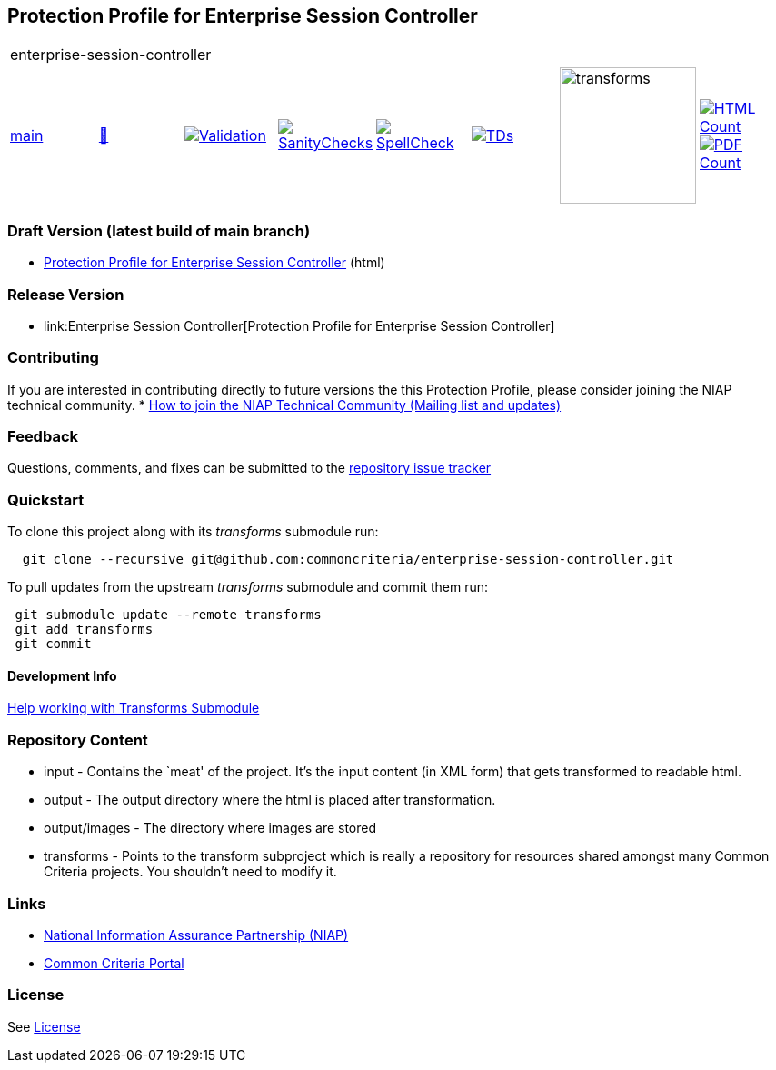 == Protection Profile for Enterprise Session Controller

[cols="1,1,1,1,1,1,1,1"]
|===
8+|enterprise-session-controller
| https://github.com/commoncriteria/enterprise-session-controller/tree/main[main] 
a| https://commoncriteria.github.io/enterprise-session-controller/main/enterprise-session-controller-release.html[📄]
a|[link=https://github.com/commoncriteria/enterprise-session-controller/blob/gh-pages/main/ValidationReport.txt]
image::https://raw.githubusercontent.com/commoncriteria/enterprise-session-controller/gh-pages/main/validation.svg[Validation]
a|[link=https://github.com/commoncriteria/enterprise-session-controller/blob/gh-pages/main/SanityChecksOutput.md]
image::https://raw.githubusercontent.com/commoncriteria/enterprise-session-controller/gh-pages/main/warnings.svg[SanityChecks]
a|[link=https://github.com/commoncriteria/enterprise-session-controller/blob/gh-pages/main/SpellCheckReport.txt]
image::https://raw.githubusercontent.com/commoncriteria/enterprise-session-controller/gh-pages/main/spell-badge.svg[SpellCheck]
a|[link=https://github.com/commoncriteria/enterprise-session-controller/blob/gh-pages/main/TDValidationReport.txt]
image::https://raw.githubusercontent.com/commoncriteria/enterprise-session-controller/gh-pages/main/tds.svg[TDs]
a|image::https://raw.githubusercontent.com/commoncriteria/enterprise-session-controller/gh-pages/main/transforms.svg[transforms,150]
a| [link=https://github.com/commoncriteria/enterprise-session-controller/blob/gh-pages/main/HTMLs.adoc]
image::https://raw.githubusercontent.com/commoncriteria/enterprise-session-controller/gh-pages/main/html_count.svg[HTML Count]
[link=https://github.com/commoncriteria/enterprise-session-controller/blob/gh-pages/main/PDFs.adoc]
image::https://raw.githubusercontent.com/commoncriteria/enterprise-session-controller/gh-pages/main/pdf_count.svg[PDF Count]
|===

=== Draft Version (latest build of main branch)
* https://commoncriteria.github.io/enterprise-session-controller/main/enterprise-session-controller-release-linkable.html[Protection
Profile for Enterprise Session Controller] (html)

=== Release Version

* link:Enterprise Session Controller[Protection Profile for Enterprise Session Controller]

=== Contributing

If you are interested in contributing directly to future versions the
this Protection Profile, please consider joining the NIAP technical
community. *
https://www.niap-ccevs.org/NIAP_Evolution/tech_communities.cfm[How to
join the NIAP Technical Community (Mailing list and updates)]

=== Feedback

Questions, comments, and fixes can be submitted to the
https://github.com/commoncriteria/enterprise-session-controller/issues[repository issue tracker]

=== Quickstart

To clone this project along with its _transforms_ submodule run:

....
  git clone --recursive git@github.com:commoncriteria/enterprise-session-controller.git
....

To pull updates from the upstream _transforms_ submodule and commit them
run:

....
 git submodule update --remote transforms
 git add transforms
 git commit
....

==== Development Info

https://github.com/commoncriteria/transforms/wiki/Working-with-Transforms-as-a-Submodule[Help
working with Transforms Submodule]

=== Repository Content

* input - Contains the `meat' of the project. It’s the input content (in
XML form) that gets transformed to readable html.
* output - The output directory where the html is placed after
transformation.
* output/images - The directory where images are stored
* transforms - Points to the transform subproject which is really a
repository for resources shared amongst many Common Criteria projects.
You shouldn’t need to modify it.

=== Links

* https://www.niap-ccevs.org/[National Information Assurance Partnership
(NIAP)]
* https://www.commoncriteriaportal.org/[Common Criteria Portal]

=== License

See link:./LICENSE[License]
